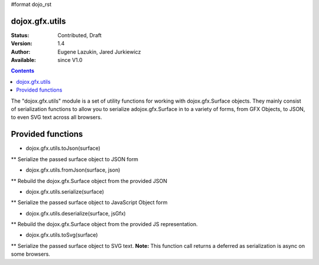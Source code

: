 #format dojo_rst

dojox.gfx.utils
===============

:Status: Contributed, Draft
:Version: 1.4
:Author: Eugene Lazukin, Jared Jurkiewicz
:Available: since V1.0

.. contents::
  :depth: 2

The "dojox.gfx.utils" module is a set of utility functions for working with dojox.gfx.Surface objects.  They mainly consist of serialization functions to allow you to serialize adojox.gfx.Surface in to a variety of forms, from GFX Objects, to JSON, to even SVG text across all browsers.

Provided functions
==================

* dojox.gfx.utils.toJson(surface)

** Serialize the passed surface object to JSON form

* dojox.gfx.utils.fromJson(surface, json)

** Rebuild the dojox.gfx.Surface object from the provided JSON

* dojox.gfx.utils.serialize(surface)

** Serialize the passed surface object to JavaScript Object form

* dojox.gfx.utils.deserialize(surface, jsGfx)

** Rebuild the dojox.gfx.Surface object from the provided JS representation.

* dojox.gfx.utils.toSvg(surface)

** Serialize the passed surface object to SVG text.  **Note:** This function call returns a deferred as serialization is async on some browsers.
